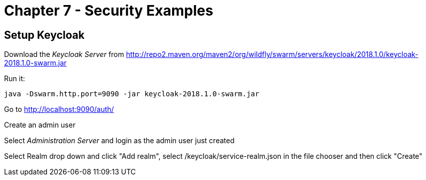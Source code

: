 = Chapter 7 - Security Examples

== Setup Keycloak

Download the _Keycloak Server_ from http://repo2.maven.org/maven2/org/wildfly/swarm/servers/keycloak/2018.1.0/keycloak-2018.1.0-swarm.jar

Run it:

  java -Dswarm.http.port=9090 -jar keycloak-2018.1.0-swarm.jar

Go to http://localhost:9090/auth/

Create an admin user

Select _Administration Server_ and login as the admin user just created

Select Realm drop down and click "Add realm", select /keycloak/service-realm.json in the file chooser and then click "Create"

